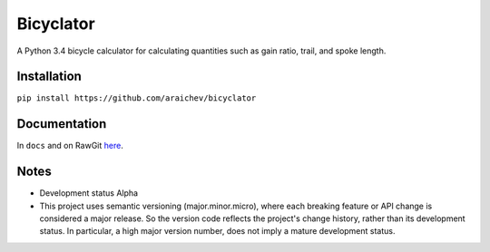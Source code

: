 Bicyclator
*******************
A Python 3.4 bicycle calculator for calculating quantities such as gain ratio, trail, and spoke length.


Installation
-------------
``pip install https://github.com/araichev/bicyclator``


Documentation
--------------
In ``docs`` and on RawGit `here <https://rawgit.com/araichev/bicyclator/master/docs/_build/singlehtml/index.html>`_.


Notes
-------
- Development status Alpha
- This project uses semantic versioning (major.minor.micro), where each breaking feature or API change is considered a major release.
  So the version code reflects the project's change history, rather than its development status.
  In particular, a high major version number, does not imply a mature development status. 
